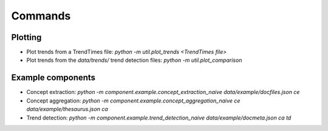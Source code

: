 Commands
========
Plotting
--------
* Plot trends from a TrendTimes file: *python -m util.plot_trends <TrendTimes file>*
* Plot trends from the *data/trends/* trend detection files: *python -m util.plot_comparison*
Example components
------------------
* Concept extraction: *python -m component.example.concept_extraction_naive data/example/docfiles.json ce*
* Concept aggregation: *python -m component.example.concept_aggregation_naive ce data/example/thesaurus.json ca*
* Trend detection: *python -m component.example.trend_detection_naive data/example/docmeta.json ca td*
